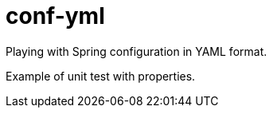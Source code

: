 = conf-yml

Playing with Spring configuration in YAML format.

Example of unit test with properties.